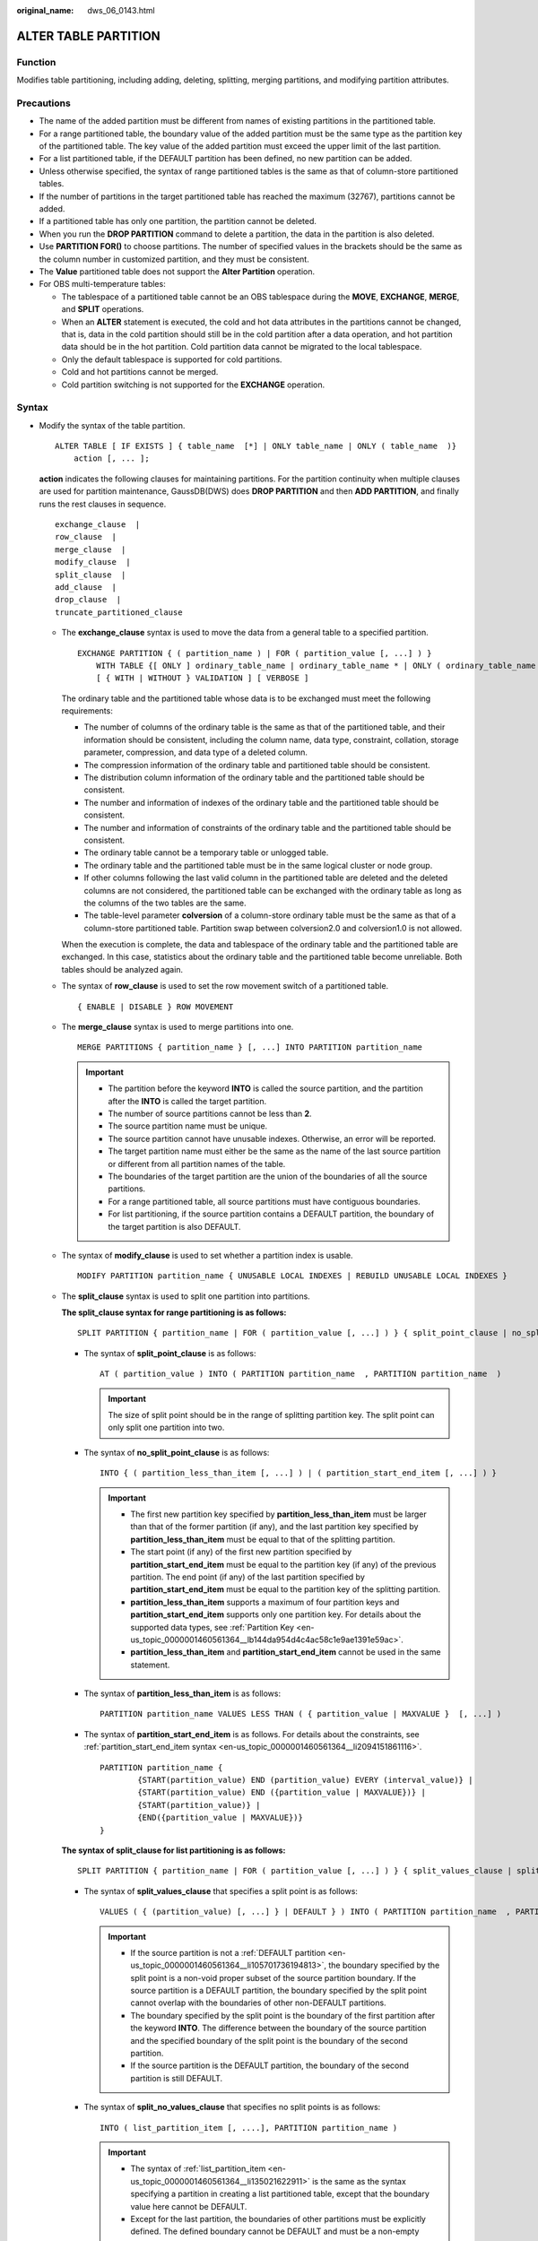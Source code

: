 :original_name: dws_06_0143.html

.. _dws_06_0143:

ALTER TABLE PARTITION
=====================

Function
--------

Modifies table partitioning, including adding, deleting, splitting, merging partitions, and modifying partition attributes.

Precautions
-----------

-  The name of the added partition must be different from names of existing partitions in the partitioned table.
-  For a range partitioned table, the boundary value of the added partition must be the same type as the partition key of the partitioned table. The key value of the added partition must exceed the upper limit of the last partition.
-  For a list partitioned table, if the DEFAULT partition has been defined, no new partition can be added.
-  Unless otherwise specified, the syntax of range partitioned tables is the same as that of column-store partitioned tables.
-  If the number of partitions in the target partitioned table has reached the maximum (32767), partitions cannot be added.

-  If a partitioned table has only one partition, the partition cannot be deleted.
-  When you run the **DROP PARTITION** command to delete a partition, the data in the partition is also deleted.
-  Use **PARTITION FOR()** to choose partitions. The number of specified values in the brackets should be the same as the column number in customized partition, and they must be consistent.
-  The **Value** partitioned table does not support the **Alter Partition** operation.
-  For OBS multi-temperature tables:

   -  The tablespace of a partitioned table cannot be an OBS tablespace during the **MOVE**, **EXCHANGE**, **MERGE**, and **SPLIT** operations.
   -  When an **ALTER** statement is executed, the cold and hot data attributes in the partitions cannot be changed, that is, data in the cold partition should still be in the cold partition after a data operation, and hot partition data should be in the hot partition. Cold partition data cannot be migrated to the local tablespace.
   -  Only the default tablespace is supported for cold partitions.
   -  Cold and hot partitions cannot be merged.
   -  Cold partition switching is not supported for the **EXCHANGE** operation.

Syntax
------

-  Modify the syntax of the table partition.

   ::

      ALTER TABLE [ IF EXISTS ] { table_name  [*] | ONLY table_name | ONLY ( table_name  )}
          action [, ... ];

   **action** indicates the following clauses for maintaining partitions. For the partition continuity when multiple clauses are used for partition maintenance, GaussDB(DWS) does **DROP PARTITION** and then **ADD PARTITION**, and finally runs the rest clauses in sequence.

   ::

          exchange_clause  |
          row_clause  |
          merge_clause  |
          modify_clause  |
          split_clause  |
          add_clause  |
          drop_clause  |
          truncate_partitioned_clause

   -  The **exchange_clause** syntax is used to move the data from a general table to a specified partition.

      ::

         EXCHANGE PARTITION { ( partition_name ) | FOR ( partition_value [, ...] ) }
             WITH TABLE {[ ONLY ] ordinary_table_name | ordinary_table_name * | ONLY ( ordinary_table_name )}
             [ { WITH | WITHOUT } VALIDATION ] [ VERBOSE ]

      The ordinary table and the partitioned table whose data is to be exchanged must meet the following requirements:

      -  The number of columns of the ordinary table is the same as that of the partitioned table, and their information should be consistent, including the column name, data type, constraint, collation, storage parameter, compression, and data type of a deleted column.
      -  The compression information of the ordinary table and partitioned table should be consistent.
      -  The distribution column information of the ordinary table and the partitioned table should be consistent.
      -  The number and information of indexes of the ordinary table and the partitioned table should be consistent.
      -  The number and information of constraints of the ordinary table and the partitioned table should be consistent.
      -  The ordinary table cannot be a temporary table or unlogged table.
      -  The ordinary table and the partitioned table must be in the same logical cluster or node group.
      -  If other columns following the last valid column in the partitioned table are deleted and the deleted columns are not considered, the partitioned table can be exchanged with the ordinary table as long as the columns of the two tables are the same.
      -  The table-level parameter **colversion** of a column-store ordinary table must be the same as that of a column-store partitioned table. Partition swap between colversion2.0 and colversion1.0 is not allowed.

      When the execution is complete, the data and tablespace of the ordinary table and the partitioned table are exchanged. In this case, statistics about the ordinary table and the partitioned table become unreliable. Both tables should be analyzed again.

   -  The syntax of **row_clause** is used to set the row movement switch of a partitioned table.

      ::

         { ENABLE | DISABLE } ROW MOVEMENT

   -  The **merge_clause** syntax is used to merge partitions into one.

      ::

         MERGE PARTITIONS { partition_name } [, ...] INTO PARTITION partition_name

      .. important::

         -  The partition before the keyword **INTO** is called the source partition, and the partition after the **INTO** is called the target partition.
         -  The number of source partitions cannot be less than **2**.
         -  The source partition name must be unique.
         -  The source partition cannot have unusable indexes. Otherwise, an error will be reported.
         -  The target partition name must either be the same as the name of the last source partition or different from all partition names of the table.
         -  The boundaries of the target partition are the union of the boundaries of all the source partitions.
         -  For a range partitioned table, all source partitions must have contiguous boundaries.
         -  For list partitioning, if the source partition contains a DEFAULT partition, the boundary of the target partition is also DEFAULT.

   -  The syntax of **modify_clause** is used to set whether a partition index is usable.

      ::

         MODIFY PARTITION partition_name { UNUSABLE LOCAL INDEXES | REBUILD UNUSABLE LOCAL INDEXES }

   -  The **split_clause** syntax is used to split one partition into partitions.

      **The split_clause syntax for range partitioning is as follows:**

      ::

         SPLIT PARTITION { partition_name | FOR ( partition_value [, ...] ) } { split_point_clause | no_split_point_clause }

      -  The syntax of **split_point_clause** is as follows:

         ::

            AT ( partition_value ) INTO ( PARTITION partition_name  , PARTITION partition_name  )

         .. important::

            The size of split point should be in the range of splitting partition key. The split point can only split one partition into two.

      -  The syntax of **no_split_point_clause** is as follows:

         ::

            INTO { ( partition_less_than_item [, ...] ) | ( partition_start_end_item [, ...] ) }

         .. important::

            -  The first new partition key specified by **partition_less_than_item** must be larger than that of the former partition (if any), and the last partition key specified by **partition_less_than_item** must be equal to that of the splitting partition.
            -  The start point (if any) of the first new partition specified by **partition_start_end_item** must be equal to the partition key (if any) of the previous partition. The end point (if any) of the last partition specified by **partition_start_end_item** must be equal to the partition key of the splitting partition.
            -  **partition_less_than_item** supports a maximum of four partition keys and **partition_start_end_item** supports only one partition key. For details about the supported data types, see :ref:`Partition Key <en-us_topic_0000001460561364__lb144da954d4c4ac58c1e9ae1391e59ac>`.
            -  **partition_less_than_item** and **partition_start_end_item** cannot be used in the same statement.

      -  The syntax of **partition_less_than_item** is as follows:

         ::

            PARTITION partition_name VALUES LESS THAN ( { partition_value | MAXVALUE }  [, ...] )


      -  The syntax of **partition_start_end_item** is as follows. For details about the constraints, see :ref:`partition_start_end_item syntax <en-us_topic_0000001460561364__li2094151861116>`.

         ::

            PARTITION partition_name {
                    {START(partition_value) END (partition_value) EVERY (interval_value)} |
                    {START(partition_value) END ({partition_value | MAXVALUE})} |
                    {START(partition_value)} |
                    {END({partition_value | MAXVALUE})}
            }

      **The syntax of split_clause for list partitioning is as follows:**

      ::

         SPLIT PARTITION { partition_name | FOR ( partition_value [, ...] ) } { split_values_clause | split_no_values_clause }

      -  The syntax of **split_values_clause** that specifies a split point is as follows:

         ::

            VALUES ( { (partition_value) [, ...] } | DEFAULT } ) INTO ( PARTITION partition_name  , PARTITION partition_name  )

         .. important::

            -  If the source partition is not a :ref:`DEFAULT partition <en-us_topic_0000001460561364__li105701736194813>`, the boundary specified by the split point is a non-void proper subset of the source partition boundary. If the source partition is a DEFAULT partition, the boundary specified by the split point cannot overlap with the boundaries of other non-DEFAULT partitions.
            -  The boundary specified by the split point is the boundary of the first partition after the keyword **INTO**. The difference between the boundary of the source partition and the specified boundary of the split point is the boundary of the second partition.
            -  If the source partition is the DEFAULT partition, the boundary of the second partition is still DEFAULT.

      -  The syntax of **split_no_values_clause** that specifies no split points is as follows:

         ::

            INTO ( list_partition_item [, ....], PARTITION partition_name )

         .. important::

            -  The syntax of :ref:`list_partition_item <en-us_topic_0000001460561364__li135021622911>` is the same as the syntax specifying a partition in creating a list partitioned table, except that the boundary value here cannot be DEFAULT.
            -  Except for the last partition, the boundaries of other partitions must be explicitly defined. The defined boundary cannot be DEFAULT and must be a non-empty proper subset of the source partition boundary. The boundary of the last partition is the difference set between the source partition boundary and other partition boundaries, and the boundary of the last partition is not empty (that is, the difference set cannot be empty).
            -  If the source partition is a DEFAULT partition, the boundary of the last partition is DEFAULT.

   -  The syntax of **add_clause** is used to add a partition to one or more specified partitioned tables.

      **The add_clause syntax in range partitioning is as follows:**

      ::

         ADD { partition_less_than_item... | partition_start_end_item }

      .. important::

         -  The :ref:`partition_less_than_item <en-us_topic_0000001460561364__li1147714355320>` syntax can only be used for range partitioned tables. Otherwise, an error will be reported.
         -  The syntax of :ref:`partition_less_than_item <en-us_topic_0000001460561364__li1147714355320>` is the same as the syntax specifying partitions in creating a range partitioned table.
         -  If the boundary value of the last partition is a MAXVALUE, new partitions cannot be added. Otherwise, an error will be reported.

      **The add_clause syntax for list partitioning is as follows:**

      ::

         ADD list_partition_item

      .. important::

         -  The :ref:`list_partition_item <en-us_topic_0000001460561364__li135021622911>` syntax can only be used for a list partitioned table. Otherwise, an error will be reported.
         -  The :ref:`list_partition_item <en-us_topic_0000001460561364__li135021622911>` syntax is the same as the syntax specifying a partition in creating a list partitioned table.
         -  If the current partition table contains DEFAULT partitions, no new partitions can be added. Otherwise, an error will be reported.

   -  The syntax of **drop_clause** is used to remove a specified partition from a partitioned table.

      ::

         DROP PARTITION  { partition_name | FOR (  partition_value [, ...] )  }

   -  The **drop_clause** syntax supports deleting multiple partitions. (This feature is supported by clusters of 8.1.3.100 and later versions.)

      ::

         DROP PARTITION  { partition_name [, ... ] }

   -  The **truncate_partitioned_clause** clause is used to clear data in a table partition.

      ::

         TRUNCATE PARTITION { partition_name | FOR (  partition_value  [, ...] )  } ;

      .. important::

         When the **PARTITION FOR** clause is used, the entire partition where **partition_value** is located is cleared.

-  The syntax of modifying a table partition name is as follows:

   ::

      ALTER TABLE [ IF EXISTS ] { table_name [*] | ONLY table_name | ONLY ( table_name  )}
          RENAME PARTITION { partition_name | FOR ( partition_value [, ...] ) } TO partition_new_name;

Parameter Description
---------------------

-  **table_name**

   Specifies the name of a partitioned table.

   Value range: an existing partitioned table name

-  **partition_name**

   Specifies the name of a partition.

   Value range: an existing partition name

-  **partition_value**

   Specifies the key value of a partition.

   The value specified by **PARTITION FOR ( partition_value [, ...] )** can uniquely identify a partition.

   Value range: value range of the partition key for the partition to be renamed

-  **UNUSABLE LOCAL INDEXES**

   Sets all the indexes unusable in the partition.

-  **REBUILD UNUSABLE LOCAL INDEXES**

   Rebuilds all the indexes in the partition.

-  **ENABLE/DISABLE ROW MOVEMENT**

   Specifies the row movement switch.

   Valid value:

   -  **ENABLE**: The row movement switch is enabled.
   -  **DISABLE**: The row movement switch is disabled.

   The switch is disabled by default.

   .. note::

      -  To enable cross-partition update, specify **ENABLE ROW MOVEMENT**. However, if **SELECT FOR UPDATE** is executed concurrently to query the partitioned table, the query results may be inconsistent. Therefore, exercise caution when performing this operation.
      -  If the tuple value is updated on the partition key during the **UPDATE** action, the partition where the tuple is located is altered. Setting of this parameter enables error messages to be reported or movement of the tuple between partitions.

-  **ordinary_table_name**

   Specifies the name of the ordinary table whose data is to be migrated.

   Value range: an existing ordinary table name

-  **{ WITH \| WITHOUT } VALIDATION**

   Checks whether the ordinary table data meets the specified partition key range of the partition to be migrated.

   Valid value:

   -  **WITH**: checks whether the common table data meets the partition key range of the partition to be exchanged. If any data does not meet the required range, an error is reported.
   -  **WITHOUT**: does not check whether the common table data meets the partition key range of the partition to be exchanged.

   The default value is **WITH**.

   The check is time consuming, especially when the data volume is large. Therefore, use **WITHOUT** when you are sure that the current common table data meets the partition key range of the partition to be exchanged.

-  **VERBOSE**

   When **VALIDATION** is **WITH**, if the ordinary table contains data that is out of the partition key range, insert the data to the correct partition. If there is no correct partition where the data can be route to, an error is reported.

   .. important::

      Only when **VALIDATION** is **WITH**, **VERBOSE** can be specified.

-  **partition_new_name**

   Specifies the new name of a partition.

   Value range: a string. It must comply with the naming convention.

Examples
--------

-  The syntax of **add_clause** is used to add a partition to one or more specified partitioned tables.

   Add the **ca_address_sk** partition to the range partitioned table **customer_address**. The value of **ca_address_sk** ranges from 700 to 900.

   ::

      ALTER TABLE customer_address ADD PARTITION P5 VALUES LESS THAN (900);

   Add partitions **[5000, 5300)**, **[5300, 5600)**, **[5600, 5900)**, and **[5900, 6000)** to the partitioned table **customer_address**:

   ::

      ALTER TABLE customer_address_SE ADD PARTITION p6 START(5000) END(6000) EVERY(300);

   Add the MAXVALUE partition **p6** to the range partitioned table **customer_address**:

   ::

      ALTER TABLE customer_address ADD PARTITION p6 END(MAXVALUE);

   Add partition **P6** to a list partitioned table:

   ::

      ALTER TABLE data_list ADD PARTITION P6 VALUES (202302,202303);

-  The **modify_clause** clause is used to set whether a partition index is usable.

   Create the local index **student_grade_index** for the partitioned table **customer_address** and set partition index names:

   ::

      CREATE INDEX customer_address_index ON customer_address(ca_address_id) LOCAL
      (
              PARTITION P1_index,
              PARTITION P2_index,
              PARTITION P3_index,
              PARTITION P4_index,
              PARTITION P5_index,
              PARTITION P6_index
      );

   Rebuild all indexes on partition **P1** in the partitioned table **customer_address**:

   ::

      ALTER TABLE customer_address MODIFY PARTITION P1 REBUILD UNUSABLE LOCAL INDEXES;

   Disable all indexes on partition **P3** of the partitioned table **customer_address**:

   ::

      ALTER TABLE customer_address MODIFY PARTITION P3 UNUSABLE LOCAL INDEXES;

-  The **split_clause** clause is used to split one partition into partitions.

   Split partition **P6** in the range partitioned table **customer_address** at **1200**:

   ::

      ALTER TABLE customer_address SPLIT PARTITION P6 AT(1200) INTO (PARTITION P6a,PARTITION P6b);

   Split the partition at 200 in the range partitioned table **customer_address** into multiple partitions:

   ::

      ALTER TABLE customer_address SPLIT PARTITION FOR(200) INTO(PARTITION p_part START(100) END(300) EVERY(50));

   Split partition **P2** in the list partitioned table **data_list** into two partitions: **p2a** and **p2b**.

   ::

      ALTER TABLE data_list SPLIT PARTITION P2 VALUES(202210) INTO (PARTITION p2a,PARTITION p2b);

-  **exchange_clause**: migrates data from an ordinary table to a specified partition.

   The following example demonstrates how to migrate data from table **math_grade** to partition **math** in partitioned table **student_grade**. Create a partitioned **table student_grade**.

   ::

      CREATE TABLE student_grade (
              stu_name     char(5),
              stu_no       integer,
              grade        integer,
              subject      varchar(30)
      )
      PARTITION BY LIST(subject)
      (
              PARTITION gym VALUES('gymnastics'),
              PARTITION phys VALUES('physics'),
              PARTITION history VALUES('history'),
              PARTITION math VALUES('math')
      );

   Add data to the partition table **student_grade**.

   ::

      INSERT INTO student_grade VALUES
              ('Ann', 20220101, 75, 'gymnastics'),
              ('Jeck', 20220103, 60, 'math'),
              ('Anna', 20220108, 56, 'history'),
              ('Jann', 20220107, 82, 'physics'),
              ('Molly', 20220104, 91, 'physics'),
              ('Sam', 20220105, 72, 'math');

   Query the records of partition **math** in **student_grade**.

   ::

      SELECT * FROM student_grade PARTITION (math);
       stu_name |  stu_no  | grade | subject
      ----------+----------+-------+---------
       Jeck     | 20220103 |    60 | math
       Sam      | 20220105 |    72 | math
      (2 rows)

   Create an ordinary table **math_grade** that matches the definition of the partitioned table **student_grade**.

   ::

      CREATE TABLE math_grade
      (
              stu_name     char(5),
              stu_no       integer,
              grade        integer,
              subject      varchar(30)
      );

   Add data to table **math_grade**. The data is in line with the partition rule of partition **math** in the partition table **student_grade**.

   ::

      INSERT INTO math_grade VALUES
              ('Ann', 20220101, 75, 'math'),
              ('Jeck', 20220103, 60, 'math'),
              ('Anna', 20220108, 56, 'math'),
              ('Jann', 20220107, 82, 'math');

   Migrate data from table **math_grade** to partition **math** in the partitioned table **student_grade**.

   ::

      ALTER TABLE student_grade EXCHANGE PARTITION (math) WITH TABLE math_grade;

   The query results of table **student_grade** shows that the data in table **math_grade** has been exchanged with the data in partition **math**.

   ::

      SELECT * FROM student_grade PARTITION (math);
       stu_name |  stu_no  | grade | subject
      ----------+----------+-------+---------
       Anna     | 20220108 |    56 | math
       Jeck     | 20220103 |    60 | math
       Ann      | 20220101 |    75 | math
       Jann     | 20220107 |    82 | math
      (4 rows)

   The query result of table **math_grade** shows that the records previously stored in partition **math** have been moved to table **student_grade**.

   ::

      SELECT * FROM math_grade;
       stu_name |  stu_no  | grade | subject
      ----------+----------+-------+---------
       Jeck     | 20220103 |    60 | math
       Sam      | 20220105 |    72 | math
      (2 rows)

-  The **truncate_partitioned_clause** clause is used to clear data in a table partition.

   Clear the **p1** partition of the **student_grade** table.

   ::

      ALTER TABLE student_grade TRUNCATE PARTITION p1;

-  The **row_clause** clause is used to set the row movement switch of a partitioned table.

   Enable migration for the partitioned table **customer_address**:

   ::

      ALTER TABLE customer_address ENABLE ROW MOVEMENT;

-  The **merge_clause** clause is used to merge partitions into one.

   Combine partitions **P2** and **P3** in the range partitioned table **customer_address** into one:

   ::

      ALTER TABLE customer_address MERGE PARTITIONS P2, P3 INTO PARTITION P_M;

-  The syntax of **drop_clause** is used to remove a specified partition from a partitioned table.

   Delete partition **P6** from the partitioned table **customer_address**:

   ::

      ALTER TABLE customer_address DROP PARTITION P6;

   Delete partitions **P3**, **P4**, and **P5** from the partitioned table **customer_address**.

   ::

      ALTER TABLE customer_address DROP PARTITION P3, P4, P5;

Helpful Links
-------------

:ref:`CREATE TABLE PARTITION <dws_06_0179>`, :ref:`DROP TABLE <dws_06_0208>`
